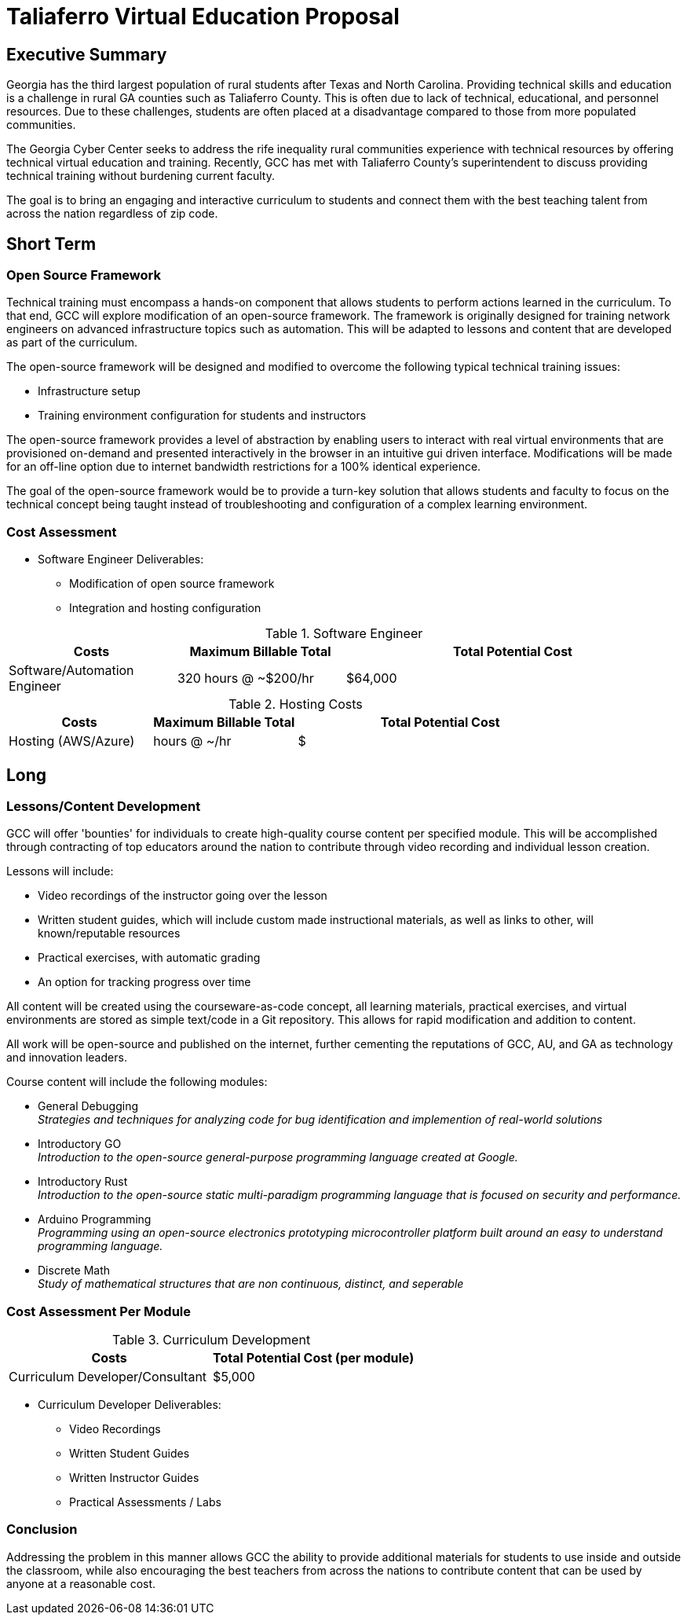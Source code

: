 = Taliaferro Virtual Education Proposal
:!toc:
:backend: pdf
:pdf-theme: gcc-blue

== Executive Summary
Georgia has the third largest population of rural students after Texas and North Carolina. Providing technical skills and education is a challenge in rural GA counties such as Taliaferro County. This is often due to lack of technical, educational, and personnel resources. Due to these challenges, students are often placed at a disadvantage compared to those from more populated communities.

The Georgia Cyber Center seeks to address the rife inequality rural communities experience with technical resources by offering technical virtual education and training. Recently, GCC has met with Taliaferro County's superintendent to discuss providing technical training without burdening current faculty.

The goal is to bring an engaging and interactive curriculum to students and connect them with the best teaching talent from across the nation regardless of zip code.

== Short Term
=== Open Source Framework
Technical training must encompass a hands-on component that allows students to perform actions learned in the curriculum. To that end, GCC will explore modification of an open-source framework. The framework is originally designed for training network engineers on advanced infrastructure topics such as automation. This will be adapted to lessons and content that are developed as part of the curriculum.

The open-source framework will be designed and modified to overcome the following typical technical training issues:

* Infrastructure setup
* Training environment configuration for students and instructors

The open-source framework provides a level of abstraction by enabling users to interact with real virtual environments that are provisioned on-demand and presented interactively in the browser in an intuitive gui driven interface. Modifications will be made for an off-line option due to internet bandwidth restrictions for a 100% identical experience.

The goal of the open-source framework would be to provide a turn-key solution that allows students and faculty to focus on the technical concept being taught instead of troubleshooting and configuration of a complex learning environment.

=== Cost Assessment
* Software Engineer Deliverables:
** Modification of open source framework
** Integration and hosting configuration

.Software Engineer
[cols="1,1,2", options="header"] 
|===
|Costs
|Maximum Billable Total
|Total Potential Cost

|Software/Automation Engineer
|320 hours @ ~$200/hr
|$64,000

|===

.Hosting Costs
[cols="1,1,2", options="header"] 
|===
|Costs
|Maximum Billable Total
|Total Potential Cost

|Hosting (AWS/Azure)
| hours @ ~/hr
|$

|===

== Long

=== Lessons/Content Development
GCC will offer 'bounties' for individuals to create high-quality course content per specified module. This will be accomplished through contracting of top educators around the nation to contribute through video recording and individual lesson creation.

Lessons will include:

* Video recordings of the instructor going over the lesson

* Written student guides, which will include custom made instructional materials, as well as links to other, will known/reputable resources

* Practical exercises, with automatic grading

* An option for tracking progress over time

All content will be created using the courseware-as-code concept, all learning materials, practical exercises, and virtual environments are stored as simple text/code in a Git repository. This allows for rapid modification and addition to content.

All work will be open-source and published on the internet, further cementing the reputations of GCC, AU, and GA as technology and innovation leaders.

Course content will include the following modules:

* General Debugging +
_Strategies and techniques for analyzing code for bug identification and implemention of real-world solutions_
* Introductory GO +
_Introduction to the open-source general-purpose programming language created at Google._
* Introductory Rust +
_Introduction to the open-source static multi-paradigm programming language that is focused on security and performance._
* Arduino Programming +
_Programming using an open-source electronics prototyping microcontroller platform built around an easy to understand programming language._
* Discrete Math +
_Study of mathematical structures that are non continuous, distinct, and seperable_

=== Cost Assessment Per Module

.Curriculum Development
[cols="1,1", options="header"] 
|===
|Costs
|Total Potential Cost (per module)

|Curriculum Developer/Consultant
|$5,000

|===

* Curriculum Developer Deliverables:
** Video Recordings
** Written Student Guides
** Written Instructor Guides
** Practical Assessments / Labs

=== Conclusion
Addressing the problem in this manner allows GCC the ability to provide additional materials for students to use inside and outside the classroom, while also encouraging the best teachers from across the nations to contribute content that can be used by anyone at a reasonable cost.

